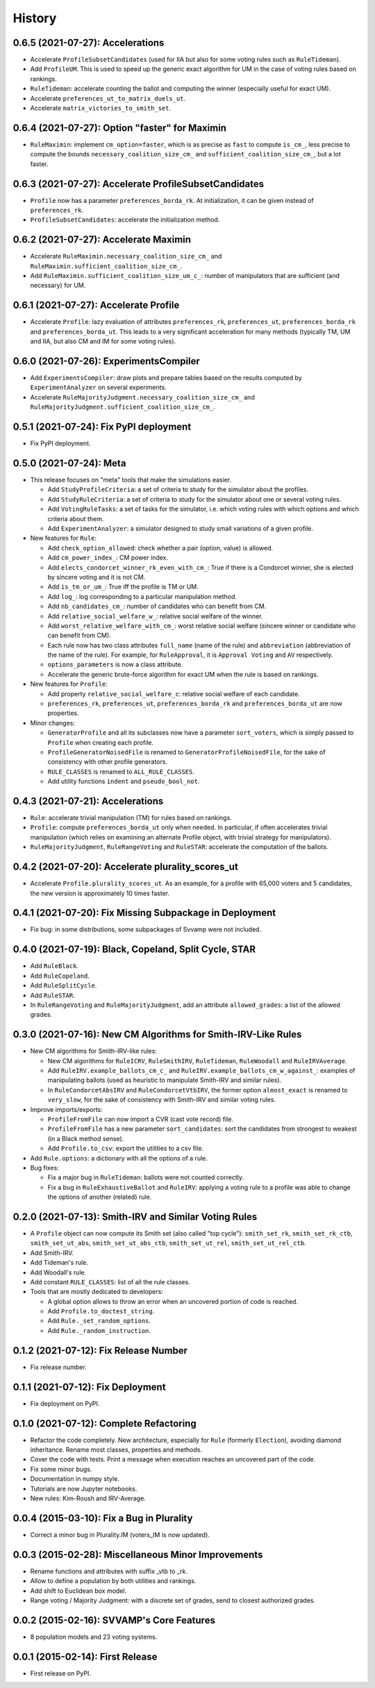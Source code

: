 .. :changelog:

=======
History
=======

---------------------------------
0.6.5 (2021-07-27): Accelerations
---------------------------------

* Accelerate ``ProfileSubsetCandidates`` (used for IIA but also for some voting rules such as ``RuleTideman``).
* Add ``ProfileUM``. This is used to speed up the generic exact algorithm for UM in the case of voting rules based
  on rankings.
* ``RuleTideman``: accelerate counting the ballot and computing the winner (especially useful for exact UM).
* Accelerate ``preferences_ut_to_matrix_duels_ut``.
* Accelerate ``matrix_victories_to_smith_set``.

-----------------------------------------------
0.6.4 (2021-07-27): Option "faster" for Maximin
-----------------------------------------------

* ``RuleMaximin``: implement ``cm_option=faster``, which is as precise as ``fast`` to compute ``is_cm_``, less precise
  to compute the bounds ``necessary_coalition_size_cm_`` and ``sufficient_coalition_size_cm_``, but a lot faster.

------------------------------------------------------
0.6.3 (2021-07-27): Accelerate ProfileSubsetCandidates
------------------------------------------------------

* ``Profile`` now has a parameter ``preferences_borda_rk``. At initialization, it can be given instead of
  ``preferences_rk``.
* ``ProfileSubsetCandidates``: accelerate the initialization method.

--------------------------------------
0.6.2 (2021-07-27): Accelerate Maximin
--------------------------------------

* Accelerate ``RuleMaximin.necessary_coalition_size_cm_`` and ``RuleMaximin.sufficient_coalition_size_cm_``.
* Add ``RuleMaximin.sufficient_coalition_size_um_c_``: number of manipulators that are sufficient (and necessary)
  for UM.

--------------------------------------
0.6.1 (2021-07-27): Accelerate Profile
--------------------------------------

* Accelerate ``Profile``: lazy evaluation of attributes ``preferences_rk``, ``preferences_ut``, ``preferences_borda_rk``
  and ``preferences_borda_ut``. This leads to a very significant acceleration for many methods (typically TM, UM and
  IIA, but also CM and IM for some voting rules).

---------------------------------------
0.6.0 (2021-07-26): ExperimentsCompiler
---------------------------------------

* Add ``ExperimentsCompiler``: draw plots and prepare tables based on the results computed by ``ExperimentAnalyzer``
  on several experiments.
* Accelerate ``RuleMajorityJudgment.necessary_coalition_size_cm_`` and
  ``RuleMajorityJudgment.sufficient_coalition_size_cm_``.

---------------------------------------
0.5.1 (2021-07-24): Fix PyPI deployment
---------------------------------------

* Fix PyPI deployment.

------------------------
0.5.0 (2021-07-24): Meta
------------------------

* This release focuses on "meta" tools that make the simulations easier.

  * Add ``StudyProfileCriteria``: a set of criteria to study for the simulator about the profiles.
  * Add ``StudyRuleCriteria``: a set of criteria to study for the simulator about one or several voting rules.
  * Add ``VotingRuleTasks``: a set of tasks for the simulator, i.e. which voting rules with which options and which
    criteria about them.
  * Add ``ExperimentAnalyzer``: a simulator designed to study small variations of a given profile.

* New features for ``Rule``:

  * Add ``check_option_allowed``: check whether a pair (option, value) is allowed.
  * Add ``cm_power_index_``: CM power index.
  * Add ``elects_condorcet_winner_rk_even_with_cm_``: True if there is a Condorcet winner, she is elected by sincere
    voting and it is not CM.
  * Add ``is_tm_or_um_``: True iff the profile is TM or UM.
  * Add ``log_``: log corresponding to a particular manipulation method.
  * Add ``nb_candidates_cm_``: number of candidates who can benefit from CM.
  * Add ``relative_social_welfare_w_``: relative social welfare of the winner.
  * Add ``worst_relative_welfare_with_cm_``: worst relative social welfare (sincere winner or candidate who can benefit
    from CM).
  * Each rule now has two class attributes ``full_name`` (name of the rule) and ``abbreviation`` (abbreviation of the
    name of the rule). For example, for ``RuleApproval``, it is ``Approval Voting`` and ``AV`` respectively.
  * ``options_parameters`` is now a class attribute.
  * Accelerate the generic brute-force algorithm for exact UM when the rule is based on rankings.

* New features for ``Profile``:

  * Add property ``relative_social_welfare_c``: relative social welfare of each candidate.
  * ``preferences_rk``, ``preferences_ut``, ``preferences_borda_rk`` and ``preferences_borda_ut`` are now properties.

* Minor changes:

  * ``GeneratorProfile`` and all its subclasses now have a parameter ``sort_voters``, which is simply passed to
    ``Profile`` when creating each profile.
  * ``ProfileGeneratorNoisedFile`` is renamed to ``GeneratorProfileNoisedFile``, for the sake of consistency with
    other profile generators.
  * ``RULE_CLASSES`` is renamed to ``ALL_RULE_CLASSES``.
  * Add utility functions ``indent`` and ``pseudo_bool_not``.

---------------------------------
0.4.3 (2021-07-21): Accelerations
---------------------------------

* ``Rule``: accelerate trivial manipulation (TM) for rules based on rankings.
* ``Profile``: compute ``preferences_borda_ut`` only when needed. In particular, if often accelerates trivial
  manipulation (which relies on examining an alternate Profile object, with trivial strategy for manipulators).
* ``RuleMajorityJudgment``, ``RuleRangeVoting`` and ``RuleSTAR``: accelerate the computation of the ballots.

--------------------------------------------------
0.4.2 (2021-07-20): Accelerate plurality_scores_ut
--------------------------------------------------

* Accelerate ``Profile.plurality_scores_ut``. As an example, for a profile with 65,000 voters and 5 candidates,
  the new version is approximately 10 times faster.

--------------------------------------------------------
0.4.1 (2021-07-20): Fix Missing Subpackage in Deployment
--------------------------------------------------------

* Fix bug: in some distributions, some subpackages of Svvamp were not included.

------------------------------------------------------
0.4.0 (2021-07-19): Black, Copeland, Split Cycle, STAR
------------------------------------------------------

* Add ``RuleBlack``.
* Add ``RuleCopeland``.
* Add ``RuleSplitCycle``.
* Add ``RuleSTAR``.
* In ``RuleRangeVoting`` and ``RuleMajorityJudgment``, add an attribute ``allowed_grades``: a list of the
  allowed grades.

--------------------------------------------------------------
0.3.0 (2021-07-16): New CM Algorithms for Smith-IRV-Like Rules
--------------------------------------------------------------

* New CM algorithms for Smith-IRV-like rules:

  * New CM algorithms for ``RuleICRV``, ``RuleSmithIRV``, ``RuleTideman``, ``RuleWoodall`` and ``RuleIRVAverage``.
  * Add ``RuleIRV.example_ballots_cm_c_`` and ``RuleIRV.example_ballots_cm_w_against_``: examples of manipulating ballots
    (used as heuristic to manipulate Smith-IRV and similar rules).
  * In ``RuleCondorcetAbsIRV`` and ``RuleCondorcetVtbIRV``, the former option ``almost_exact`` is renamed to
    ``very_slow``, for the sake of consistency with Smith-IRV and similar voting rules.

* Improve imports/exports:

  * ``ProfileFromFile`` can now import a CVR (cast vote record) file.
  * ``ProfileFromFile`` has a new parameter ``sort_candidates``: sort the candidates from strongest to weakest (in a
    Black method sense).
  * Add ``Profile.to_csv``: export the utilities to a csv file.

* Add ``Rule.options``: a dictionary with all the options of a rule.
* Bug fixes:

  * Fix a major bug in ``RuleTideman``: ballots were not counted correctly.
  * Fix a bug in ``RuleExhaustiveBallot`` and ``RuleIRV``: applying a voting rule to a profile was able to change the
    options of another (related) rule.

------------------------------------------------------
0.2.0 (2021-07-13): Smith-IRV and Similar Voting Rules
------------------------------------------------------

* A ``Profile`` object can now compute its Smith set (also called "top cycle"): ``smith_set_rk``, ``smith_set_rk_ctb``,
  ``smith_set_ut_abs``, ``smith_set_ut_abs_ctb``, ``smith_set_ut_rel``, ``smith_set_ut_rel_ctb``.
* Add Smith-IRV.
* Add Tideman's rule.
* Add Woodall's rule.
* Add constant ``RULE_CLASSES``: list of all the rule classes.
* Tools that are mostly dedicated to developers:

  * A global option allows to throw an error when an uncovered portion of code is reached.
  * Add ``Profile.to_doctest_string``.
  * Add ``Rule._set_random_options``.
  * Add ``Rule._random_instruction``.

--------------------------------------
0.1.2 (2021-07-12): Fix Release Number
--------------------------------------

* Fix release number.

----------------------------------
0.1.1 (2021-07-12): Fix Deployment
----------------------------------

* Fix deployment on PyPI.

----------------------------------------
0.1.0 (2021-07-12): Complete Refactoring
----------------------------------------

* Refactor the code completely. New architecture, especially for ``Rule`` (formerly ``Election``), avoiding
  diamond inheritance. Rename most classes, properties and methods.
* Cover the code with tests. Print a message when execution reaches an uncovered part of the code.
* Fix some minor bugs.
* Documentation in numpy style.
* Tutorials are now Jupyter notebooks.
* New rules: Kim-Roush and IRV-Average.

------------------------------------------
0.0.4 (2015-03-10): Fix a Bug in Plurality
------------------------------------------

* Correct a minor bug in Plurality.IM (voters_IM is now updated).

----------------------------------------------------
0.0.3 (2015-02-28): Miscellaneous Minor Improvements
----------------------------------------------------

* Rename functions and attributes with suffix _vtb to _rk.
* Allow to define a population by both utilities and rankings.
* Add shift to Euclidean box model.
* Range voting / Majority Judgment: with a discrete set of grades, send to closest authorized grades.

------------------------------------------
0.0.2 (2015-02-16): SVVAMP's Core Features
------------------------------------------

* 8 population models and 23 voting systems.

---------------------------------
0.0.1 (2015-02-14): First Release
---------------------------------

* First release on PyPI.
